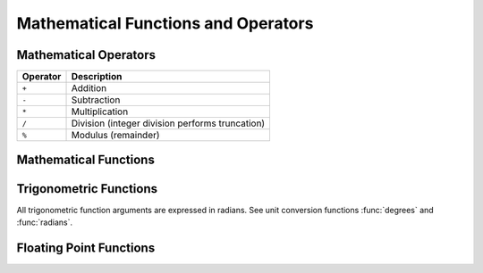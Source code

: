 ====================================
Mathematical Functions and Operators
====================================

Mathematical Operators
----------------------

======== ===========
Operator Description
======== ===========
``+``    Addition
``-``    Subtraction
``*``    Multiplication
``/``    Division (integer division performs truncation)
``%``    Modulus (remainder)
======== ===========

Mathematical Functions
----------------------

.. function:: abs(x) -> [same as input]

    Returns the absolute value of ``x``.

.. function:: cbrt(x) -> double

    Returns the cube root of ``x``.

.. function:: ceil(x) -> [same as input]

    This is an alias for :func:`ceiling`.

.. function:: ceiling(x) -> [same as input]

    Returns ``x`` rounded up to the nearest integer.

.. function:: cosine_similarity(x, y) -> double

    Returns the cosine similarity between the sparse vectors ``x`` and ``y``::

        SELECT cosine_similarity(MAP(ARRAY['a'], ARRAY[1.0]), MAP(ARRAY['a'], ARRAY[2.0])); -- 1.0

.. function:: degrees(x) -> double

    Converts angle ``x`` in radians to degrees.

.. function:: e() -> double

    Returns the constant Euler's number.

.. function:: exp(x) -> double

    Returns Euler's number raised to the power of ``x``.

.. function:: floor(x) -> [same as input]

    Returns ``x`` rounded down to the nearest integer.

.. function:: from_base(string, radix) -> bigint

    Returns the value of ``string`` interpreted as a base-``radix`` number.

.. function:: ln(x) -> double

    Returns the natural logarithm of ``x``.

.. function:: log2(x) -> double

    Returns the base 2 logarithm of ``x``.

.. function:: log10(x) -> double

    Returns the base 10 logarithm of ``x``.

.. function:: log(x, b) -> double

    Returns the base ``b`` logarithm of ``x``.

.. function:: mod(n, m) -> [same as input]

    Returns the modulus (remainder) of ``n`` divided by ``m``.

.. function:: pi() -> double

    Returns the constant Pi.

.. function:: pow(x, p) -> double

    This is an alias for :func:`power`.

.. function:: power(x, p) -> double

    Returns ``x`` raised to the power of ``p``.

.. function:: radians(x) -> double

    Converts angle ``x`` in degrees to radians.

.. function:: rand() -> double

    This is an alias for :func:`random()`.

.. function:: random() -> double

    Returns a pseudo-random value in the range 0.0 <= x < 1.0.

.. function:: random(n) -> [same as input]

    Returns a pseudo-random number between 0 and n (exclusive).

.. function:: round(x) -> [same as input]

    Returns ``x`` rounded to the nearest integer.

.. function:: round(x, d) -> [same as input]

    Returns ``x`` rounded to ``d`` decimal places.

.. function:: sign(x) -> [same as input]

    Returns the signum function of ``x``, that is:

    * 0 if the argument is 0,
    * 1 if the argument is greater than 0,
    * -1 if the argument is less than 0.

    For double arguments, the function additionally returns:

    * NaN if tha argument is NaN,
    * 1 if the argument is +Infinity,
    * -1 if the argument is -Infinity.

.. function:: sqrt(x) -> double

    Returns the square root of ``x``.

.. function:: to_base(x, radix) -> varchar

    Returns the base-``radix`` representation of ``x``.

.. function:: truncate(x) -> double

    Returns ``x`` rounded to integer by dropping digits after decimal point.

.. function:: width_bucket(x, bound1, bound2, n) -> bigint

    Returns the bin number of ``x`` in an equi-width histogram with the
    specified ``bound1`` and ``bound2`` bounds and ``n`` number of buckets.

.. function:: width_bucket(x, bins) -> bigint

    Returns the bin number of ``x`` according to the bins specified by the
    array ``bins``. The ``bins`` parameter must be an array of doubles and is
    assumed to be in sorted ascending order.

Trigonometric Functions
-----------------------

All trigonometric function arguments are expressed in radians.
See unit conversion functions :func:`degrees` and :func:`radians`.

.. function:: acos(x) -> double

    Returns the arc cosine of ``x``.

.. function:: asin(x) -> double

    Returns the arc sine of ``x``.

.. function:: atan(x) -> double

    Returns the arc tangent of ``x``.

.. function:: atan2(y, x) -> double

    Returns the arc tangent of ``y / x``.

.. function:: cos(x) -> double

    Returns the cosine of ``x``.

.. function:: cosh(x) -> double

    Returns the hyperbolic cosine of ``x``.

.. function:: sin(x) -> double

    Returns the sine of ``x``.

.. function:: tan(x) -> double

    Returns the tangent of ``x``.

.. function:: tanh(x) -> double

    Returns the hyperbolic tangent of ``x``.

Floating Point Functions
------------------------

.. function:: infinity() -> double

    Returns the constant representing positive infinity.

.. function:: is_finite(x) -> boolean

    Determine if ``x`` is finite.

.. function:: is_infinite(x) -> boolean

    Determine if ``x`` is infinite.

.. function:: is_nan(x) -> boolean

    Determine if ``x`` is not-a-number.

.. function:: nan() -> double

    Returns the constant representing not-a-number.
